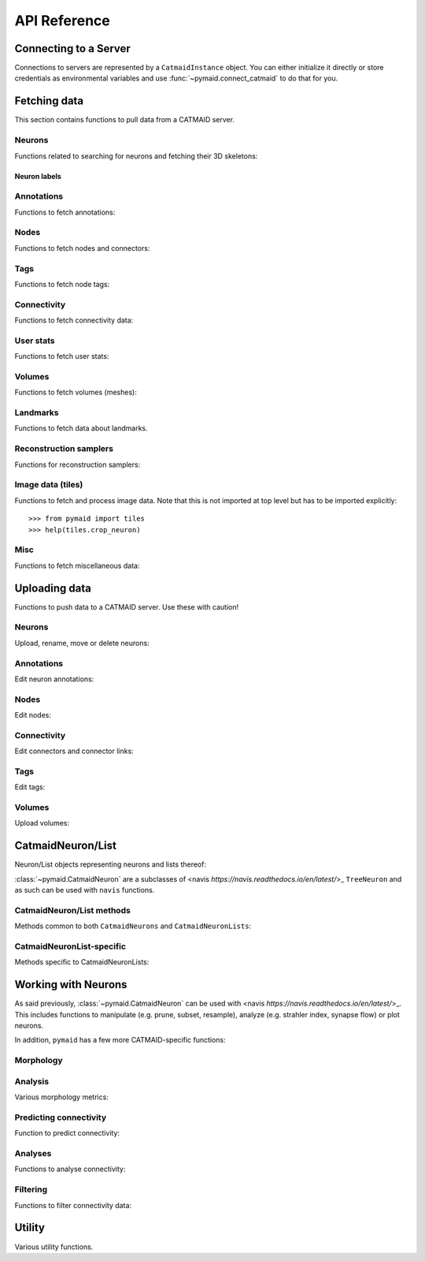 .. _api:

API Reference
=============

.. _api_fetch:

Connecting to a Server
++++++++++++++++++++++
Connections to servers are represented by a ``CatmaidInstance`` object. You
can either initialize it directly or store credentials as environmental
variables and use :func:`~pymaid.connect_catmaid` to do that for you.

.. autosummary::
    :toctree: generated/

    pymaid.connect_catmaid
    pymaid.CatmaidInstance
    pymaid.CatmaidInstance.copy
    pymaid.CatmaidInstance.clear_cache
    pymaid.CatmaidInstance.fetch
    pymaid.CatmaidInstance.load_cache
    pymaid.CatmaidInstance.make_url
    pymaid.CatmaidInstance.setup_cache
    pymaid.CatmaidInstance.save_cache

Fetching data
+++++++++++++
This section contains functions to pull data from a CATMAID server.

Neurons
-------
Functions related to searching for neurons and fetching their 3D skeletons:

.. autosummary::
    :toctree: generated/

    pymaid.find_neurons
    pymaid.get_arbor
    pymaid.get_names
    pymaid.get_neuron
    pymaid.get_neuron_id
    pymaid.get_neurons_in_volume
    pymaid.get_origin
    pymaid.get_skids_by_annotation
    pymaid.get_skids_by_name
    pymaid.get_skids_by_origin
    pymaid.get_skeleton_change
    pymaid.get_skeleton_ids


Neuron labels
^^^^^^^^^^^^^

.. autosummary::
    :toctree: generated/

    pymaid.neuron_label.NeuronLabeller
    pymaid.neuron_label.SkeletonId
    pymaid.neuron_label.NeuronName
    pymaid.neuron_label.Annotations
    pymaid.neuron_label.ThinNeuron

Annotations
-----------
Functions to fetch annotations:

.. autosummary::
    :toctree: generated/

    pymaid.get_annotated
    pymaid.get_annotations
    pymaid.get_annotation_details
    pymaid.get_user_annotations
    pymaid.get_annotation_id
    pymaid.get_entity_graph

Nodes
-----
Functions to fetch nodes and connectors:

.. autosummary::
    :toctree: generated/

    pymaid.find_nodes
    pymaid.get_connectors_in_bbox
    pymaid.get_skid_from_node
    pymaid.get_node_details
    pymaid.get_nodes_in_volume
    pymaid.get_node_location
    pymaid.get_node_table
    pymaid.get_node_info

Tags
----
Functions to fetch node tags:

.. autosummary::
    :toctree: generated/

    pymaid.get_label_list
    pymaid.get_node_tags

Connectivity
------------
Functions to fetch connectivity data:

.. autosummary::
    :toctree: generated/

    pymaid.adjacency_matrix
    pymaid.adjacency_from_connectors
    pymaid.cn_table_from_connectors
    pymaid.get_connectivity_counts
    pymaid.get_connectors
    pymaid.get_connector_details
    pymaid.get_connectors_between
    pymaid.get_connector_links
    pymaid.get_connectors_in_bbox
    pymaid.get_edges
    pymaid.get_partners
    pymaid.get_partners_in_volume
    pymaid.get_nth_partners
    pymaid.get_paths

.. _api_userstats:

User stats
----------
Functions to fetch user stats:

.. autosummary::
    :toctree: generated/

    pymaid.get_contributor_statistics
    pymaid.get_history
    pymaid.get_logs
    pymaid.get_transactions
    pymaid.get_team_contributions
    pymaid.get_time_invested
    pymaid.get_user_list
    pymaid.get_user_contributions
    pymaid.get_user_stats

Volumes
-------
Functions to fetch volumes (meshes):

.. autosummary::
    :toctree: generated/

    pymaid.get_volume

Landmarks
---------
Functions to fetch data about landmarks.

.. autosummary::
    :toctree: generated/

    pymaid.get_landmarks
    pymaid.get_landmark_groups

Reconstruction samplers
-----------------------
Functions for reconstruction samplers:

.. autosummary::
    :toctree: generated/

    pymaid.get_sampler
    pymaid.get_sampler_domains
    pymaid.get_sampler_counts

Image data (tiles)
------------------
Functions to fetch and process image data. Note that this is not imported at
top level but has to be imported explicitly::

  >>> from pymaid import tiles
  >>> help(tiles.crop_neuron)

.. autosummary::
    :toctree: generated/

    pymaid.tiles.TileLoader
    pymaid.tiles.crop_neuron

.. _api_misc:

Misc
----
Functions to fetch miscellaneous data:

.. autosummary::
    :toctree: generated/

    pymaid.clear_cache
    pymaid.has_soma
    pymaid.get_cable_lengths
    pymaid.get_import_info
    pymaid.get_review
    pymaid.get_review_details
    pymaid.url_to_coordinates

.. _api_upload:

Uploading data
++++++++++++++
Functions to push data to a CATMAID server. Use these with caution!

Neurons
-------
Upload, rename, move or delete neurons:

.. autosummary::
    :toctree: generated/

    pymaid.delete_neuron
    pymaid.differential_upload
    pymaid.push_new_root
    pymaid.rename_neurons
    pymaid.replace_skeleton
    pymaid.join_skeletons
    pymaid.transfer_neuron
    pymaid.update_radii
    pymaid.upload_neuron

Annotations
-----------
Edit neuron annotations:

.. autosummary::
    :toctree: generated/

    pymaid.add_annotations
    pymaid.add_meta_annotations
    pymaid.remove_annotations
    pymaid.remove_meta_annotations

Nodes
-----
Edit nodes:

.. autosummary::
    :toctree: generated/

    pymaid.add_node
    pymaid.delete_nodes
    pymaid.join_nodes
    pymaid.move_nodes
    pymaid.set_nodes_reviewed
    pymaid.update_node_confidence

Connectivity
------------
Edit connectors and connector links:

.. autosummary::
    :toctree: generated/

    pymaid.add_connector
    pymaid.link_connector

Tags
----
Edit tags:

.. autosummary::
    :toctree: generated/

    pymaid.add_tags
    pymaid.delete_tags

Volumes
-------
Upload volumes:

.. autosummary::
    :toctree: generated/

    pymaid.upload_volume

.. _api_neurons:

CatmaidNeuron/List
++++++++++++++++++
Neuron/List objects representing neurons and lists thereof:

.. autosummary::
    :toctree: generated/

    pymaid.CatmaidNeuron
    pymaid.CatmaidNeuronList

:class:`~pymaid.CatmaidNeuron` are a subclasses of
<navis `https://navis.readthedocs.io/en/latest/`>_ ``TreeNeuron`` and
as such can be used with ``navis`` functions.

CatmaidNeuron/List methods
--------------------------
Methods common to both ``CatmaidNeurons`` and ``CatmaidNeuronLists``:

.. autosummary::
    :toctree: generated/

    pymaid.CatmaidNeuron.copy
    pymaid.CatmaidNeuron.downsample
    pymaid.CatmaidNeuron.plot3d
    pymaid.CatmaidNeuron.plot2d
    pymaid.CatmaidNeuron.prune_by_strahler
    pymaid.CatmaidNeuron.prune_by_volume
    pymaid.CatmaidNeuron.prune_distal_to
    pymaid.CatmaidNeuron.prune_proximal_to
    pymaid.CatmaidNeuron.prune_by_longest_neurite
    pymaid.CatmaidNeuron.prune_twigs
    pymaid.CatmaidNeuron.reroot
    pymaid.CatmaidNeuron.reload
    pymaid.CatmaidNeuron.resample
    pymaid.CatmaidNeuron.summary

CatmaidNeuronList-specific
--------------------------
Methods specific to CatmaidNeuronLists:

.. autosummary::
    :toctree: generated/

    pymaid.CatmaidNeuronList.to_selection
    pymaid.CatmaidNeuronList.from_selection
    pymaid.CatmaidNeuronList.has_annotation
    pymaid.CatmaidNeuronList.head
    pymaid.CatmaidNeuronList.tail
    pymaid.CatmaidNeuronList.itertuples
    pymaid.CatmaidNeuronList.remove_duplicates
    pymaid.CatmaidNeuronList.sample
    pymaid.CatmaidNeuronList.summary
    pymaid.CatmaidNeuronList.mean
    pymaid.CatmaidNeuronList.sum
    pymaid.CatmaidNeuronList.sort_values

.. _api_morph:

Working with Neurons
++++++++++++++++++++
As said previously, :class:`~pymaid.CatmaidNeuron` can be used with
<navis `https://navis.readthedocs.io/en/latest/`>_. This includes functions
to manipulate (e.g. prune, subset, resample), analyze (e.g. strahler index,
synapse flow) or plot neurons.

In addition, ``pymaid`` has a few more CATMAID-specific functions:

Morphology
----------
.. autosummary::
    :toctree: generated/

    pymaid.remove_tagged_branches
    pymaid.time_machine
    pymaid.prune_by_length
    pymaid.union_neurons

Analysis
--------
Various morphology metrics:

.. autosummary::
    :toctree: generated/

    pymaid.arbor_confidence

Predicting connectivity
-----------------------
Function to predict connectivity:

.. autosummary::
    :toctree: generated/

    pymaid.predict_connectivity

Analyses
--------
Functions to analyse connectivity:

.. autosummary::
    :toctree: generated/

    pymaid.cluster_by_connectivity
    pymaid.cluster_by_synapse_placement
    pymaid.ClustResults
    pymaid.connection_density
    pymaid.sparseness

Filtering
---------
Functions to filter connectivity data:

.. autosummary::
    :toctree: generated/

    pymaid.filter_connectivity
    pymaid.shared_partners

.. _api_utility:

Utility
+++++++
Various utility functions.

.. autosummary::
    :toctree: generated/

    pymaid.eval_skids
    pymaid.set_pbars
    pymaid.set_loggers
    pymaid.shorten_name
